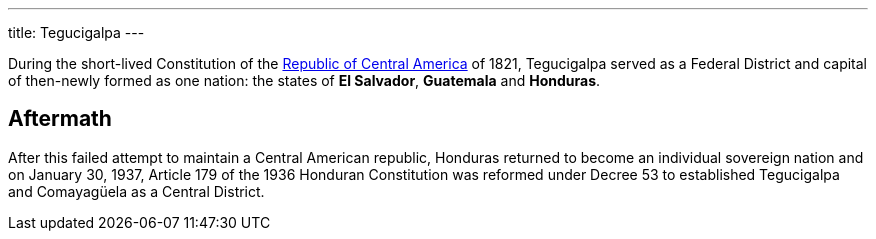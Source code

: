 ---
title: Tegucigalpa
---

During the short-lived Constitution of the http://en.wikipedia.org/wiki/Greater_Republic_of_Central_America[Republic of Central America] of 1821, Tegucigalpa served as a Federal District and capital of then-newly formed as one nation: the states of *El Salvador*, *Guatemala* and *Honduras*.

== Aftermath

After this failed attempt to maintain a Central American republic, Honduras returned to become an individual sovereign nation and on January 30, 1937, Article 179 of the 1936 Honduran Constitution was reformed under Decree 53 to established Tegucigalpa and Comayagüela as a Central District.